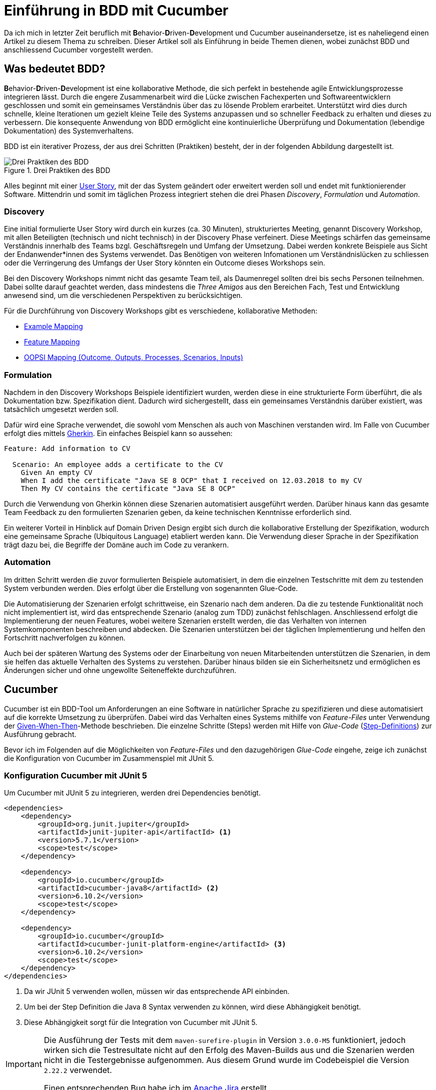 = Einführung in BDD mit Cucumber
:page-category: Testing
:page-tags: [Cucumber, BDD, Testing]

Da ich mich in letzter Zeit beruflich mit **B**ehavior-**D**riven-**D**evelopment und Cucumber auseinandersetze, ist es naheliegend einen Artikel zu diesem Thema zu schreiben.
Dieser Artikel soll als Einführung in beide Themen dienen, wobei zunächst BDD und anschliessend Cucumber vorgestellt werden. 

== Was bedeutet BDD?

**B**ehavior-**D**riven-**D**evelopment ist eine kollaborative Methode, die sich perfekt in bestehende agile Entwicklungsprozesse integrieren lässt.
Durch die engere Zusammenarbeit wird die Lücke zwischen Fachexperten und Softwareentwicklern geschlossen und somit ein gemeinsames Verständnis über das zu lösende Problem erarbeitet.
Unterstützt wird dies durch schnelle, kleine Iterationen um gezielt kleine Teile des Systems anzupassen und so schneller Feedback zu erhalten und dieses zu verbessern.
Die konsequente Anwendung von BDD ermöglicht eine kontinuierliche Überprüfung und Dokumentation (lebendige Dokumentation) des Systemverhaltens.

BDD ist ein iterativer Prozess, der aus drei Schritten (Praktiken) besteht, der in der folgenden Abbildung dargestellt ist.

image::20210323/bdd_three_practices.svg["Drei Praktiken des BDD", title="Drei Praktiken des BDD"]

Alles beginnt mit einer https://de.wikipedia.org/wiki/User_Story[User Story], mit der das System geändert oder erweitert werden soll und endet mit funktionierender Software.
Mittendrin und somit im täglichen Prozess integriert stehen die drei Phasen _Discovery_, _Formulation_ und _Automation_.

=== Discovery

Eine initial formulierte User Story wird durch ein kurzes (ca. 30 Minuten), strukturiertes Meeting, genannt Discovery Workshop, mit allen Beteiligten (technisch und nicht technisch) in der Discovery Phase verfeinert.
Diese Meetings schärfen das gemeinsame Verständnis innerhalb des Teams bzgl. Geschäftsregeln und Umfang der Umsetzung. 
Dabei werden konkrete Beispiele aus Sicht der Endanwender*innen des Systems verwendet.
Das Benötigen von weiteren Infomationen um Verständnislücken zu schliessen oder die Verringerung des Umfangs der User Story könnten ein Outcome dieses Workshops sein. 

Bei den Discovery Workshops nimmt nicht das gesamte Team teil, als Daumenregel sollten drei bis sechs Personen teilnehmen. 
Dabei sollte darauf geachtet werden, dass mindestens die _Three Amigos_ aus den Bereichen Fach, Test und Entwicklung anwesend sind, um die verschiedenen Perspektiven zu berücksichtigen.

Für die Durchführung von Discovery Workshops gibt es verschiedene, kollaborative Methoden:

- https://cucumber.io/blog/bdd/example-mapping-introduction/[Example Mapping]
- https://johnfergusonsmart.com/feature-mapping-a-simpler-path-from-stories-to-executable-acceptance-criteria/[Feature Mapping]
- https://jennyjmar.com/2016/04/16/bdd-discovery-and-oopsi/[OOPSI Mapping (Outcome, Outputs, Processes, Scenarios, Inputs)]

=== Formulation

Nachdem in den Discovery Workshops Beispiele identifiziert wurden, werden diese in eine strukturierte Form überführt, die als Dokumentation bzw. Spezifikation dient.
Dadurch wird sichergestellt, dass ein gemeinsames Verständnis darüber existiert, was tatsächlich umgesetzt werden soll.

Dafür wird eine Sprache verwendet, die sowohl vom Menschen als auch von Maschinen verstanden wird. 
Im Falle von Cucumber erfolgt dies mittels https://cucumber.io/docs/gherkin/[Gherkin].
Ein einfaches Beispiel kann so aussehen:

[source, gherkin]
----
Feature: Add information to CV

  Scenario: An employee adds a certificate to the CV
    Given An empty CV
    When I add the certificate "Java SE 8 OCP" that I received on 12.03.2018 to my CV
    Then My CV contains the certificate "Java SE 8 OCP"
----

Durch die Verwendung von Gherkin können diese Szenarien automatisiert ausgeführt werden. 
Darüber hinaus kann das gesamte Team Feedback zu den formulierten Szenarien geben, da keine technischen Kenntnisse erforderlich sind.

Ein weiterer Vorteil in Hinblick auf Domain Driven Design ergibt sich durch die kollaborative Erstellung der Spezifikation, wodurch eine gemeinsame Sprache (Ubiquitous Language) etabliert werden kann.
Die Verwendung dieser Sprache in der Spezifikation trägt dazu bei, die Begriffe der Domäne auch im Code zu verankern.  

=== Automation

Im dritten Schritt werden die zuvor formulierten Beispiele automatisiert, in dem die einzelnen Testschritte mit dem zu testenden System verbunden werden.
Dies erfolgt über die Erstellung von sogenannten Glue-Code.

Die Automatisierung der Szenarien erfolgt schrittweise, ein Szenario nach dem anderen. 
Da die zu testende Funktionalität noch nicht implementiert ist, wird das entsprechende Szenario (analog zum TDD) zunächst fehlschlagen.
Anschliessend erfolgt die Implementierung der neuen Features, wobei weitere Szenarien erstellt werden, die das Verhalten von internen Systemkomponenten beschreiben und abdecken. 
Die Szenarien unterstützen bei der täglichen Implementierung und helfen den Fortschritt nachverfolgen zu können.

Auch bei der späteren Wartung des Systems oder der Einarbeitung von neuen Mitarbeitenden unterstützen die Szenarien, in dem sie helfen das aktuelle Verhalten des Systems zu verstehen. 
Darüber hinaus bilden sie ein Sicherheitsnetz und ermöglichen es Änderungen sicher und ohne ungewollte Seiteneffekte durchzuführen. 

== Cucumber

Cucumber ist ein BDD-Tool um Anforderungen an eine Software in natürlicher Sprache zu spezifizieren und diese automatisiert auf die korrekte Umsetzung zu überprüfen. 
Dabei wird das Verhalten eines Systems mithilfe von _Feature-Files_ unter Verwendung der https://martinfowler.com/bliki/GivenWhenThen.html[Given-When-Then]-Methode beschrieben. 
Die einzelne Schritte (Steps) werden mit Hilfe von _Glue-Code_ (https://cucumber.io/docs/cucumber/step-definitions/[Step-Definitions]) zur Ausführung gebracht.

Bevor ich im Folgenden auf die Möglichkeiten von _Feature-Files_ und den dazugehörigen _Glue-Code_ eingehe, zeige ich zunächst die Konfiguration von Cucumber im Zusammenspiel mit JUnit 5.

=== Konfiguration Cucumber mit JUnit 5

Um Cucumber mit JUnit 5 zu integrieren, werden drei Dependencies benötigt.

[source, xml]
----
<dependencies>
    <dependency>
        <groupId>org.junit.jupiter</groupId>
        <artifactId>junit-jupiter-api</artifactId> <1>
        <version>5.7.1</version>
        <scope>test</scope>
    </dependency>
    
    <dependency>
        <groupId>io.cucumber</groupId>
        <artifactId>cucumber-java8</artifactId> <2>
        <version>6.10.2</version>
        <scope>test</scope>
    </dependency>

    <dependency>
        <groupId>io.cucumber</groupId>
        <artifactId>cucumber-junit-platform-engine</artifactId> <3>
        <version>6.10.2</version>
        <scope>test</scope>
    </dependency>
</dependencies>
----
<1> Da wir JUnit 5 verwenden wollen, müssen wir das entsprechende API einbinden.
<2> Um bei der Step Definition die Java 8 Syntax verwenden zu können, wird diese Abhängigkeit benötigt. 
<3> Diese Abhängigkeit sorgt für die Integration von Cucumber mit JUnit 5.

[IMPORTANT]
====
Die Ausführung der Tests mit dem `maven-surefire-plugin` in Version `3.0.0-M5` funktioniert, jedoch wirken sich die
Testresultate nicht auf den Erfolg des Maven-Builds aus und die Szenarien werden nicht in die Testergebnisse aufgenommen.
Aus diesem Grund wurde im Codebeispiel die Version `2.22.2` verwendet.

Einen entsprechenden Bug habe ich im https://issues.apache.org/jira/browse/SUREFIRE-1896[Apache Jira] erstellt.
====

==== Testausführung

Damit Maven Surefire die Cucumber Szenarien entdecken und ausführen kann, ist ein Workaround notwendig (siehe https://github.com/cucumber/cucumber-jvm/tree/main/junit-platform-engine#surefire-and-gradle-workarounds[cucumber-junit-platform-engine]). 
Als Workaround wird eine leere Test Klasse angelegt und mit der `@Cucumber` Annotation versehen:

[source, java]
----
package ch.swb.cucumber.example;

import io.cucumber.junit.platform.engine.Cucumber;

@Cucumber
public class RunCucumberTest {

}
----

Durch diese Klasse wird Cucumber mitgeteilt in welchem Package die Feature-Dateien liegen. 
Diese müssen entsprechend im selben oder in einem darunterliegenden Package verortet sein. 
Die folgende Grafik zeigt die Struktur des `src/test/resources` Verzeichnisses:

.Verzeichnisstruktur
[plantuml, 20210323/src_test_resources, svg]
....
@startsalt
{
{T
 + src/test/resources
 ++ ch
 +++ swb
 ++++ cucumber
 +++++ introduction
 ++++++ add_information_to_CV.feature
 ++++++ remove_information_from_CV.feature
 ++ junit-platform.properties
}
}
@endsalt
....

In der Datei `junit-platform.properties` können der JUnit Platform verschiedenen Eigenschaften mitgeteilt werden.
Bei diesem Codebeispiel wurden folgende Eigenschaften gesetzt:

[source, properties]
----
cucumber.glue=ch.swb.cucumber <1>
cucumber.publish.quiet=true <2>
cucumber.plugin=pretty,html:target/site/cucumber-pretty.html <3>
----
<1> kommaseparierte Liste von package-Namen, in denen sich der Glue-Code befindet
<2> Unterdrückung der Ausgabe des Publish-Banners nach der Testausführung
<3> kommaseparierte Liste welche Plugins verwendet werden sollen

Eine Liste der untersützten Eigenschaften ist auf der https://github.com/cucumber/cucumber-jvm/tree/main/junit-platform-engine#configuration-options[GitHub-Seite] der Cucumber JUnit Platform Engine dokumentiert.

[NOTE]
====
Ein minimales Beispielprojekt für die Konfiguration von Cucumber mit JUnit 5 ist in meinem https://github.com/softwerkbank/cucumber-examples/tree/main/cucumber-junit5-example[GitHub Account] veröffentlicht.
====

=== Cucumber in Aktion

Nun wird es Zeit zu zeigen, wie sich mit Cucumber fachliche Tests schreiben lassen.
Um beispielsweise das im Abschnitt <<formulation>> gezeigte Szenario ausführbar zu machen, wird folgender Glue-Code benötigt:

[source, java]
----
public class CVStepDefs implements En {

  private CV cv;

  public CVStepDefs() {
    Given("An empty CV", () -> cv = new CV());

    When("I add the certificate {string} that I received on {date} to my CV", (String title, LocalDate date) -> {
      cv.addCertifcate(title, date);
    });

    Then("My CV contains the certificate {string}", (String title) -> {
      Optional<Certificate> certificate = cv.findCertificateByTitle(title);
      assertTrue(certificate.isPresent());
      assertEquals(title, certificate.get().title());
    });
  }
}
----

==== Lambdas vs. Annotations

- Verschiedene Möglichkeiten zeigen

==== Cucumber Expressions vs. Regular Expressions

- Parameter Types definieren

==== Parametrisierbare Tests 

- Scenario Outline

==== DataTable

- Die automatische Konvertierungen funktionieren nicht in der Java8 Lambda-Syntax https://github.com/cucumber/common/tree/main/datatable


==== Ausgangssituation für mehrere Szenarien definieren

- Background

==== Weitere Funktionalitäten

- Sprachen
- Before und After Hooks

==== Quellcode



== Fazit 
